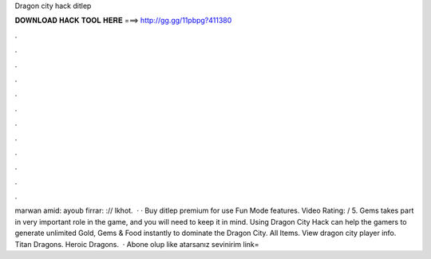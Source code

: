 Dragon city hack ditlep

𝐃𝐎𝐖𝐍𝐋𝐎𝐀𝐃 𝐇𝐀𝐂𝐊 𝐓𝐎𝐎𝐋 𝐇𝐄𝐑𝐄 ===> http://gg.gg/11pbpg?411380

.

.

.

.

.

.

.

.

.

.

.

.

marwan amid:  ayoub firrar: :// lkhot.  · · Buy ditlep premium for use Fun Mode features. Video Rating: / 5. Gems takes part in very important role in the game, and you will need to keep it in mind. Using Dragon City Hack can help the gamers to generate unlimited Gold, Gems & Food instantly to dominate the Dragon City. All Items. View dragon city player info. Titan Dragons. Heroic Dragons.  · Abone olup like atarsanız sevinirim link= 